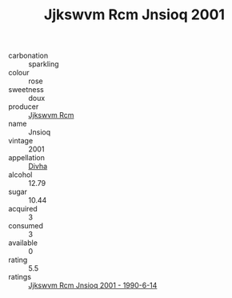 :PROPERTIES:
:ID:                     e250b4ef-bd05-4fb2-a338-2023c5574cfc
:END:
#+TITLE: Jjkswvm Rcm Jnsioq 2001

- carbonation :: sparkling
- colour :: rose
- sweetness :: doux
- producer :: [[id:f56d1c8d-34f6-4471-99e0-b868e6e4169f][Jjkswvm Rcm]]
- name :: Jnsioq
- vintage :: 2001
- appellation :: [[id:c31dd59d-0c4f-4f27-adba-d84cb0bd0365][Divha]]
- alcohol :: 12.79
- sugar :: 10.44
- acquired :: 3
- consumed :: 3
- available :: 0
- rating :: 5.5
- ratings :: [[id:77deef4a-ade0-4dcb-9476-2de66e5780ee][Jjkswvm Rcm Jnsioq 2001 - 1990-6-14]]


